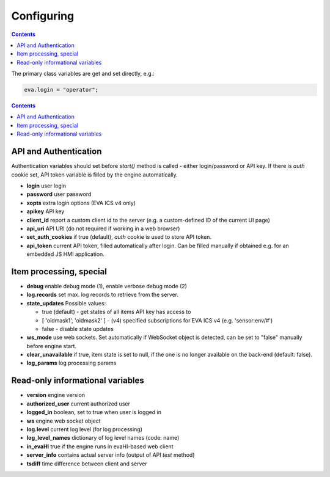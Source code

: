 Configuring
************

.. contents::

The primary class variables are get and set directly, e.g.:

.. code:: javascript

   eva.login = "operator";

.. contents::

API and Authentication
======================

Authentication variables should set before *start()* method is called - either
login/password or API key. If there is *auth* cookie set, API token variable is
filled by the engine automatically.

* **login** user login

* **password** user password

* **xopts** extra login options (EVA ICS v4 only)

* **apikey** API key

* **client_id** report a custom client id to the server (e.g. a custom-defined
  ID of the current UI page)

* **api_uri** API URI (do not required if working in a web browser)

* **set_auth_cookies** if true (default), *auth* cookie is used to store API
  token.

* **api_token** current API token, filled automatically after login. Can be
  filled manually if obtained e.g. for an embedded JS HMI application.

Item processing, special
========================

* **debug** enable debug mode (1), enable verbose debug mode (2)

* **log.records** set max. log records to retrieve from the server.

* **state_updates** Possible values:

  * true (default) - get states of all items API key has access to

  * [ 'oidmask1', 'oidmask2' ] - (v4) specified subscriptions for EVA ICS v4 (e.g. 'sensor:env/#')

  * false - disable state updates

* **ws_mode** use web sockets. Set automatically if WebSocket object is
  detected, can be set to "false" manually before engine start.

* **clear_unavailable** if true, item state is set to null, if the one is no
  longer available on the back-end (default: false).

* **log_params** log processing params

Read-only informational variables
=================================

* **version** engine version

* **authorized_user** current authorized user

* **logged_in** boolean, set to true when user is logged in

* **ws** engine web socket object

* **log.level** current log level (for log processing)

* **log_level_names** dictionary of log level names (code: name)

* **in_evaHI** true if the engine runs in evaHI-based web client

* **server_info** contains actual server info (output of API *test* method)

* **tsdiff** time difference between client and server
